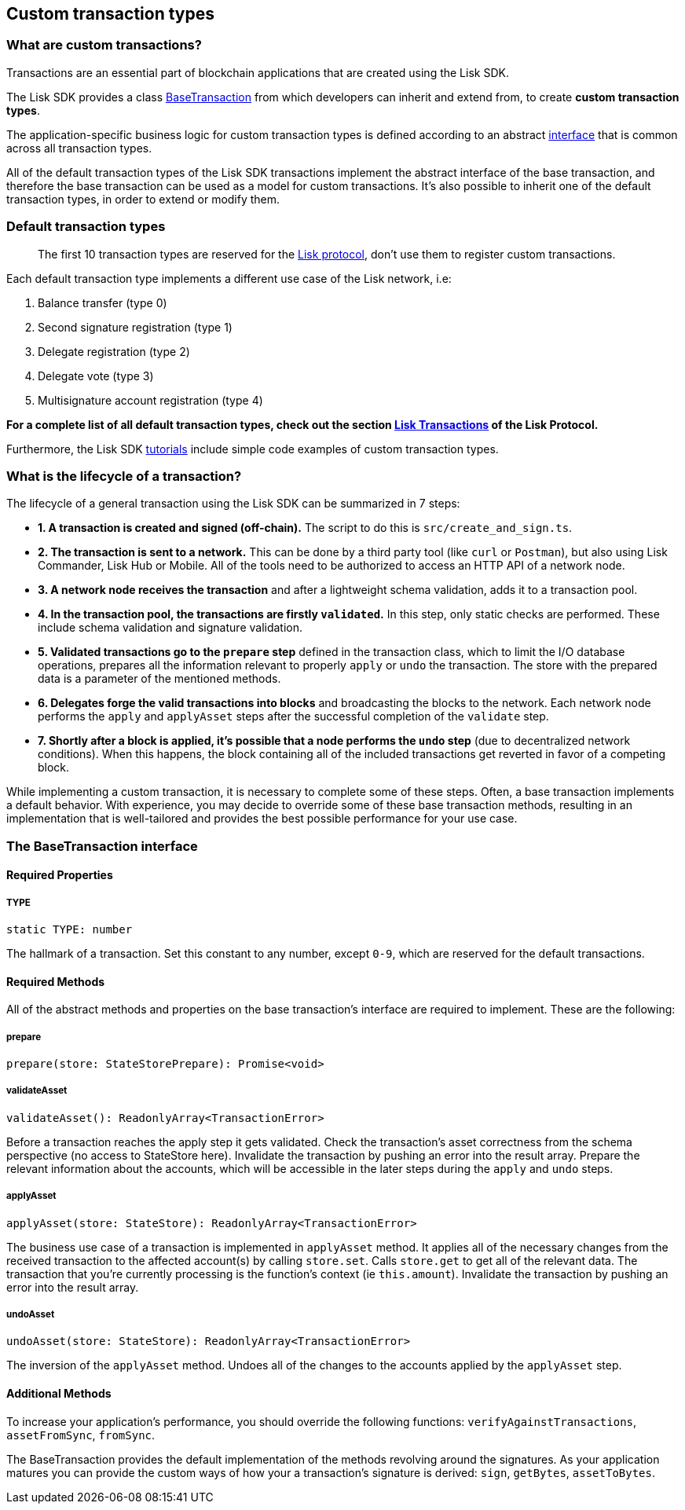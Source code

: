 == Custom transaction types

=== What are custom transactions?

Transactions are an essential part of blockchain applications that are
created using the Lisk SDK.

The Lisk SDK provides a class
https://github.com/LiskHQ/lisk-sdk/blob/development/elements/lisk-transactions/src/base_transaction.ts[BaseTransaction]
from which developers can inherit and extend from, to create *custom
transaction types*.

The application-specific business logic for custom transaction types is
defined according to an abstract link:#interface[interface] that is
common across all transaction types.

All of the default transaction types of the Lisk SDK transactions
implement the abstract interface of the base transaction, and therefore
the base transaction can be used as a model for custom transactions.
It’s also possible to inherit one of the default transaction types, in
order to extend or modify them.

=== Default transaction types

____
The first 10 transaction types are reserved for the
https://lisk.io/documentation/lisk-protocol[Lisk protocol], don’t use
them to register custom transactions.
____

Each default transaction type implements a different use case of the
Lisk network, i.e:

[arabic]
. Balance transfer (type 0)
. Second signature registration (type 1)
. Delegate registration (type 2)
. Delegate vote (type 3)
. Multisignature account registration (type 4)

*For a complete list of all default transaction types, check out the
section https://lisk.io/documentation/lisk-protocol/transactions[Lisk
Transactions] of the Lisk Protocol.*

Furthermore, the Lisk SDK link:tutorials.md[tutorials] include simple
code examples of custom transaction types.

=== What is the lifecycle of a transaction?

The lifecycle of a general transaction using the Lisk SDK can be
summarized in 7 steps:

* *1. A transaction is created and signed (off-chain).* The script to do
this is `+src/create_and_sign.ts+`.
* *2. The transaction is sent to a network.* This can be done by a third
party tool (like `+curl+` or `+Postman+`), but also using Lisk
Commander, Lisk Hub or Mobile. All of the tools need to be authorized to
access an HTTP API of a network node.
* *3. A network node receives the transaction* and after a lightweight
schema validation, adds it to a transaction pool.
* *4. In the transaction pool, the transactions are firstly
`+validated+`.* In this step, only static checks are performed. These
include schema validation and signature validation.
* *5. Validated transactions go to the `+prepare+` step* defined in the
transaction class, which to limit the I/O database operations, prepares
all the information relevant to properly `+apply+` or `+undo+` the
transaction. The store with the prepared data is a parameter of the
mentioned methods.
* *6. Delegates forge the valid transactions into blocks* and
broadcasting the blocks to the network. Each network node performs the
`+apply+` and `+applyAsset+` steps after the successful completion of
the `+validate+` step.
* *7. Shortly after a block is applied, it’s possible that a node
performs the `+undo+` step* (due to decentralized network conditions).
When this happens, the block containing all of the included transactions
get reverted in favor of a competing block.

While implementing a custom transaction, it is necessary to complete
some of these steps. Often, a base transaction implements a default
behavior. With experience, you may decide to override some of these base
transaction methods, resulting in an implementation that is
well-tailored and provides the best possible performance for your use
case.

=== The BaseTransaction interface

==== Required Properties

===== TYPE

[source,js]
----
static TYPE: number
----

The hallmark of a transaction. Set this constant to any number, except
`+0-9+`, which are reserved for the default transactions.

==== Required Methods

All of the abstract methods and properties on the base transaction’s
interface are required to implement. These are the following:

===== prepare

[source,js]
----
prepare(store: StateStorePrepare): Promise<void>
----

===== validateAsset

[source,js]
----
validateAsset(): ReadonlyArray<TransactionError>
----

Before a transaction reaches the apply step it gets validated. Check the
transaction’s asset correctness from the schema perspective (no access
to StateStore here). Invalidate the transaction by pushing an error into
the result array. Prepare the relevant information about the accounts,
which will be accessible in the later steps during the `+apply+` and
`+undo+` steps.

===== applyAsset

[source,js]
----
applyAsset(store: StateStore): ReadonlyArray<TransactionError>
----

The business use case of a transaction is implemented in `+applyAsset+`
method. It applies all of the necessary changes from the received
transaction to the affected account(s) by calling `+store.set+`. Calls
`+store.get+` to get all of the relevant data. The transaction that
you’re currently processing is the function’s context (ie
`+this.amount+`). Invalidate the transaction by pushing an error into
the result array.

===== undoAsset

[source,js]
----
undoAsset(store: StateStore): ReadonlyArray<TransactionError>
----

The inversion of the `+applyAsset+` method. Undoes all of the changes to
the accounts applied by the `+applyAsset+` step.

==== Additional Methods

To increase your application’s performance, you should override the
following functions: `+verifyAgainstTransactions+`, `+assetFromSync+`,
`+fromSync+`.

The BaseTransaction provides the default implementation of the methods
revolving around the signatures. As your application matures you can
provide the custom ways of how your a transaction’s signature is
derived: `+sign+`, `+getBytes+`, `+assetToBytes+`.
